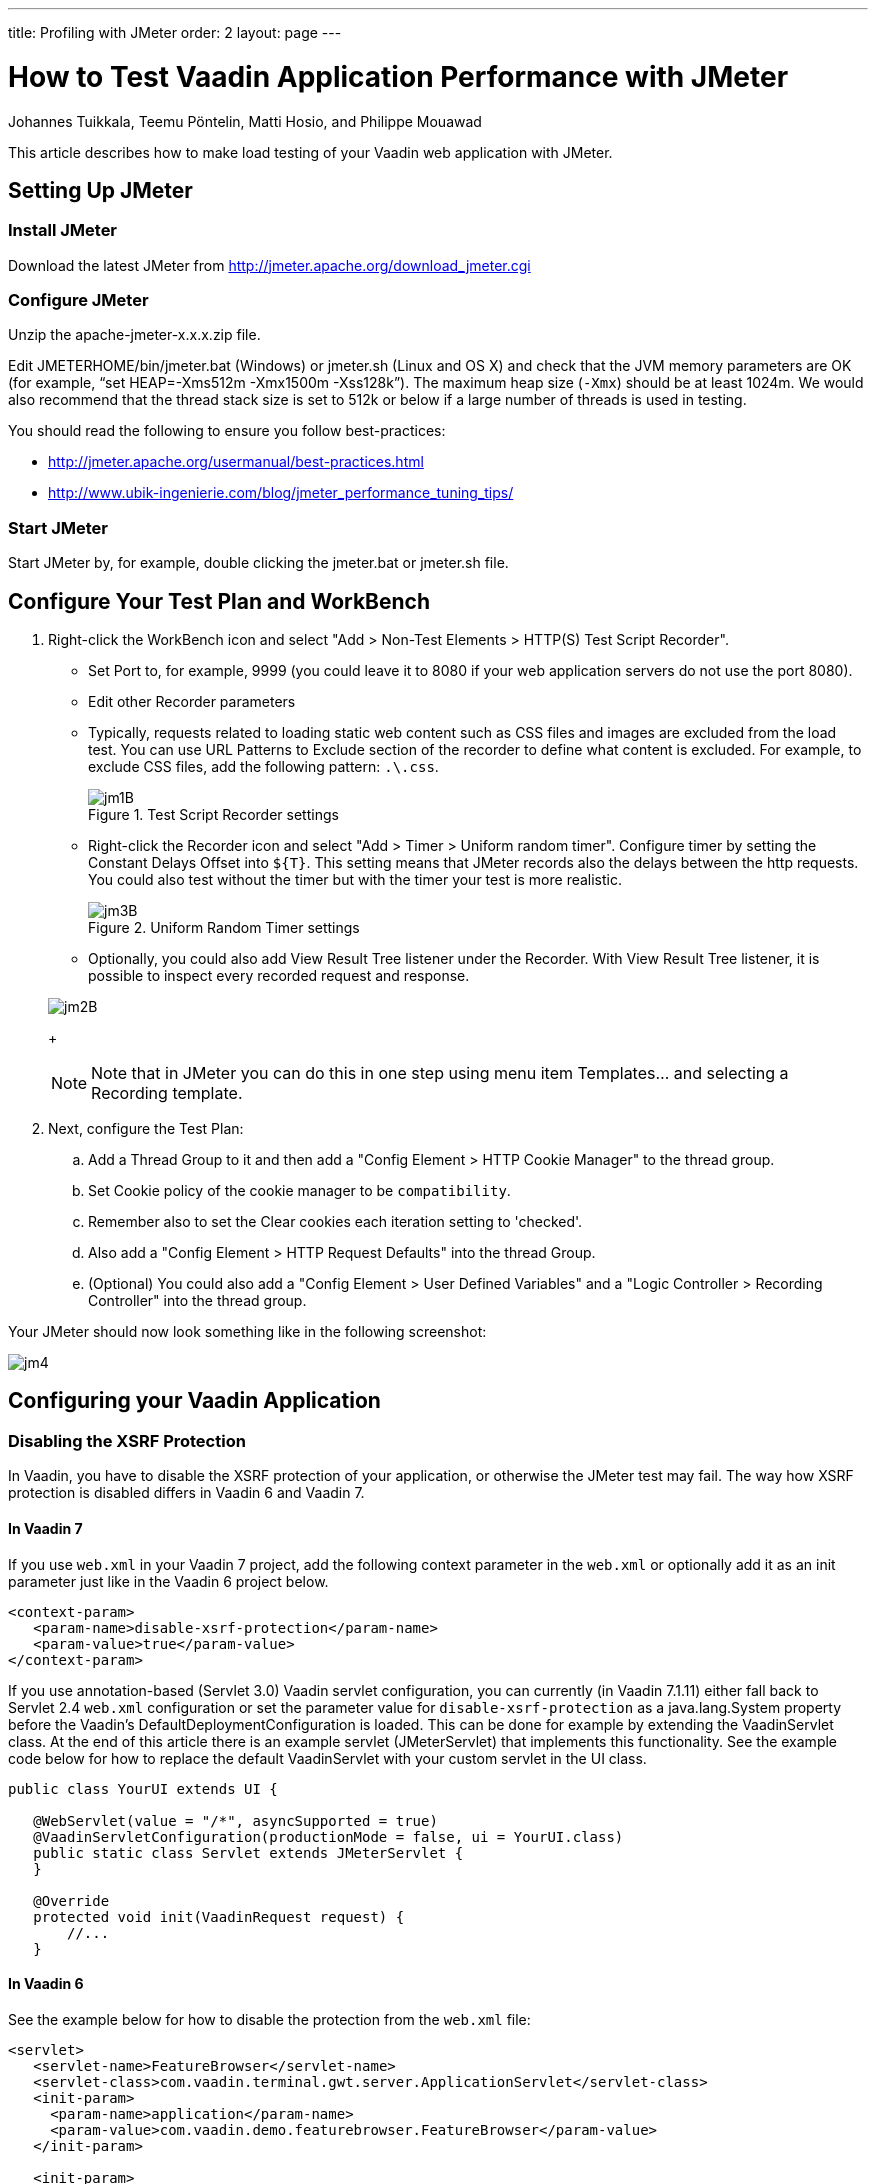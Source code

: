 ---
title: Profiling with JMeter
order: 2
layout: page
---
// Converted from the Wiki by Marko Grönroos on 2016-09-23

= How to Test Vaadin Application Performance with JMeter

[.author]
Johannes Tuikkala, Teemu Pöntelin, Matti Hosio, and Philippe Mouawad

This article describes how to make load testing of your Vaadin web application with JMeter.

== Setting Up JMeter

=== Install JMeter

Download the latest JMeter from http://jmeter.apache.org/download_jmeter.cgi

=== Configure JMeter

Unzip the [filename]#apache-jmeter-x.x.x.zip# file.

Edit [filename]#JMETERHOME/bin/jmeter.bat# (Windows) or [filename]#jmeter.sh# (Linux and OS X) and check that the JVM memory parameters are OK (for example, "`set HEAP=-Xms512m -Xmx1500m -Xss128k`").
The maximum heap size (`-Xmx`) should be at least 1024m.
We would also recommend that the thread stack size is set to 512k or below if a large number of threads is used in testing.

You should read the following to ensure you follow best-practices:

* http://jmeter.apache.org/usermanual/best-practices.html
* http://www.ubik-ingenierie.com/blog/jmeter_performance_tuning_tips/

=== Start JMeter

Start JMeter by, for example, double clicking the [filename]#jmeter.bat# or [filename]#jmeter.sh# file.

== Configure Your Test Plan and WorkBench

. Right-click the WorkBench icon and select "Add > Non-Test Elements > HTTP(S) Test Script Recorder".

** Set [guilabel]#Port# to, for example, 9999 (you could leave it to 8080 if your web application servers do not use the port 8080).

** Edit other Recorder parameters

** Typically, requests related to loading static web content such as CSS files and images are excluded from the load test.
You can use [guilabel]#URL Patterns to Exclude# section of the recorder to define what content is excluded.
For example, to exclude CSS files, add the following pattern: `.\.css`.

+
.Test Script Recorder settings
image::testing-with-jmeter/jm1B.png[]

** Right-click the Recorder icon and select "Add > Timer > Uniform random timer".
Configure timer by setting the [guilabel]#Constant Delays Offset# into `${T}`.
This setting means that JMeter records also the delays between the http requests.
You could also test without the timer but with the timer your test is more realistic.

+
.Uniform Random Timer settings
image::testing-with-jmeter/jm3B.png[]

** Optionally, you could also add [guilabel]#View Result Tree# listener under the Recorder.
With [guilabel]#View Result Tree# listener, it is possible to inspect every recorded request and response.

+
image::testing-with-jmeter/jm2B.png[]
+
[NOTE]
Note that in JMeter you can do this in one step using menu item [guilabel]#Templates...# and selecting a [guilabel]#Recording# template.

. Next, configure the [guilabel]#Test Plan#:

.. Add a [guilabel]#Thread Group# to it and then add a "Config Element > HTTP Cookie Manager" to the thread group.
.. Set Cookie policy of the cookie manager to be `compatibility`.
.. Remember also to set the [guilabel]#Clear cookies each iteration# setting to 'checked'.
.. Also add a "Config Element > HTTP Request Defaults" into the thread Group.

.. (Optional) You could also add a "Config Element > User Defined Variables" and a "Logic Controller > Recording Controller" into the thread group.

Your JMeter should now look something like in the following screenshot:

image::testing-with-jmeter/jm4.png[]

== Configuring your Vaadin Application

=== Disabling the XSRF Protection

In Vaadin, you have to disable the XSRF protection of your application, or otherwise the JMeter test may fail.
The way how XSRF protection is disabled differs in Vaadin 6 and Vaadin 7.

==== In Vaadin 7

If you use `web.xml` in your Vaadin 7 project, add the following context parameter in the `web.xml` or optionally add it as an init parameter just like in the Vaadin 6 project below.

----
<context-param>
   <param-name>disable-xsrf-protection</param-name>
   <param-value>true</param-value>
</context-param>
----

If you use annotation-based (Servlet 3.0) Vaadin servlet configuration, you can currently (in Vaadin 7.1.11) either fall back to Servlet 2.4 `web.xml` configuration or set the parameter value for `disable-xsrf-protection` as a [classname]#java.lang.System# property before the Vaadin's [classname]#DefaultDeploymentConfiguration# is loaded.
This can be done for example by extending the [classname]#VaadinServlet# class.
At the end of this article there is an example servlet ([classname]#JMeterServlet#) that implements this functionality.
See the example code below for how to replace the default [classname]#VaadinServlet# with your custom servlet in the UI class.

[source, Java]
----
public class YourUI extends UI {

   @WebServlet(value = "/*", asyncSupported = true)
   @VaadinServletConfiguration(productionMode = false, ui = YourUI.class)
   public static class Servlet extends JMeterServlet {
   }

   @Override
   protected void init(VaadinRequest request) {
       //...
   }
----

==== In Vaadin 6

See the example below for how to disable the protection from the `web.xml` file:

[subs="normal"]
----
<servlet>
   <servlet-name>[replaceable]##FeatureBrowser##</servlet-name>
   <servlet-class>com.vaadin.terminal.gwt.server.ApplicationServlet</servlet-class>
   <init-param>
     <param-name>application</param-name>
     <param-value>[replaceable]##com.vaadin.demo.featurebrowser.FeatureBrowser##</param-value>
   </init-param>

   <init-param>
     <param-name>disable-xsrf-protection</param-name>
     <param-value>true</param-value>
   </init-param>
</servlet>
----

[WARNING]
.Important!
----
Remember to enable the protection after the testing is done!
----

=== Disabling `syncId`

Disabling `syncId` can be done with a similar parameter as follows:

----
<context-param>
   <param-name>syncId</param-name>
   <param-value>false</param-value>
</context-param>
----

If you want to do the above with Java Servlet 3.0 annotations, use the following:

[source, Java]
----
initParams = {
       @WebInitParam(name = "disable-xsrf-protection", value = "true"),
       @WebInitParam(name = "syncIdCheck", value = "false")}
----

=== Use Debug IDs in Your Vaadin Application

Normally, a Vaadin application sets a sequential ID for each user interface component of the application.
These IDs are used in the AJAX requests when the component state is synchronized between the server and the client side.
The aforementioned ID sequence is likely the same between different runs of the application, but this is not guaranteed.
In Vaadin 6, these IDs can be manually set by calling [methodname]#setDebugId()# method.

In Vaadin 7, there no more exists a [methodname]#setDebugId()# method; instead there is [methodname]#setId()# method.
Unfortunately, this method will not set component IDs used in the AJAX request.
Therefore, by default, JMeter tests of a Vaadin 7 application are not stable to UI changes.
To overcome this problem, you can use our [classname]#JMeterServlet# (see the end of this article) instead of the default [classname]#VaadinServlet#.
When using the [classname]#JMeterServlet#, component IDs are again used in the AJAX requests.
See example above for how to replace default [classname]#VaadinServlet# with [classname]#JMeterServlet#.
For additional information, see the Vaadin ticket #13396.

=== Use Named Windows in Your Application

Setting the name for the Windows in the Vaadin (< 6.4.X) application is important since otherwise these names are randomly generated.
The window name could be set using the [methodname]#setName()# method.

== Configuring Your Browser

Since JMeter is used as a proxy server, you have to configure the proxy settings of your browser.
You can find the proxy settings of Firefox from "Tools > Options > Connections > Settings": [guilabel]#Manual proxy configuration#.
Set the correct IP of your computer (or '``localhost``' string) and the same port that you set into proxy server settings above.

== Start Recording

. Start your web application server.
. Start the proxy server from the JMeter.
. Open the URL of your web application into the browser configured above. You should append `?restartApplication` to the URL used when recording the tests to make sure that the UI gets initialized properly. Thus the URL becomes something like `http://localhost:8080/test/TestApplication/?restartApplication`.

If everything is OK, your web application should open normally and you should see how the different HTTP requests appear into JMeter's thread group (see the screenshot below).

image:testing-with-jmeter/jm5.png[]

When you have done the recording, stop the proxy server.

== Performance testing

=== Cleaning Up the Recorded Request

Before you start the test, you may have to delete the first timer object, as its time delay may be unrealistically big (see the screen shot above).
It is located below the first HTTP request in the thread group,

[IMPORTANT]
It is also very much recommended to check the recorded data and delete all unessential requests.

=== Detecting Out of Sync errors

If your test results in the application being in an Out of Sync error state, it means that it is not detected by JMeter by default, because the response code is still `HTTP/1.1 200 OK`.

To make an assertion for detecting this kind of error you should add a [guilabel]#Response Assertion# to your test plan.
Right-click on the thread group and select "Add > Assertions > Response Assertion".
Configure the assertion to assert that the [guilabel]#Text Response# does NOT contain a pattern "[guilabel]#Out of sync#".

=== Optional parameterization of the request

Sometimes, it is useful to parameterize the recorded requests. Parameterization of a request is easily done in JMeter:

. Add a [guilabel]#User Defined Variables# element into the first place of your [guilabel]#Test Plan#.

. Copy & paste the whole parameter value of the wanted UIDL request into the newly made variable (such as `PARAM1`).

. Replace the value of the UIDL-request with the parameter reference (such as `${PARAM1}`).

=== Start testing

Now, it is time to do the actual testing.

. Configure the thread group with proper [guilabel]#Number of Threads# (for example, 100).
. Also set the [guilabel]#Ramp-Up Period# to some realistic value (for example, 120).
. Then add, for example, "Listener > Graph Results" to monitor how your application is performing.
. Finally, start the test from the "Run > Start".

=== Stop on Error

When you are pushing your Vaadin application to the limits, you might get into a situation where some of the UIDL requests fail.
Because of the server-driven nature of Vaadin, it is likely that subsequent requests will cause errors such as "_Warning: Ignoring variable change for non-existent component_".
The reason is that the state stored on the server-side is no longer in sync with the JMeter test script.

In such cases, it is often best to configure your JMeter thread group to stop the thread on sampler error.
However, if you have configured your test to loop, you might want to still continue (and ignore the errors) if the next iteration will start all over again with fresh state.

=== Continuous Integration

If you want to do load testing in your CI system, you can use the https://github.com/jmeter-maven-plugin/jmeter-maven-plugin[JMeter Maven Plugin].

You can read the following about full integration with Jenkins:

* https://blog.codecentric.de/en/2014/01/automating-jmeter-tests-maven-jenkins/[Automating JMeter tests with Maven and Jenkins]

== [classname]#JMeterServlet#

In Vaadin 7, we recommend using the following or similar customized [classname]#VaadinServlet#:

[source, Java]
----
package com.example.vaadin7jmeterservlet;

import com.vaadin.server.ClientConnector;
import com.vaadin.server.DeploymentConfiguration;
import com.vaadin.server.ServiceException;
import com.vaadin.server.VaadinRequest;
import com.vaadin.server.VaadinService;
import com.vaadin.server.VaadinServlet;
import com.vaadin.server.VaadinServletService;
import com.vaadin.server.VaadinSession;
import com.vaadin.ui.Component;

/**
* @author Marcus Hellberg (marcus@vaadin.com)
*  Further modified by Johannes Tuikkala (johannes@vaadin.com)
*/
public class JMeterServlet extends VaadinServlet {
   private static final long serialVersionUID = 898354532369443197L;

   public JMeterServlet() {
       System.setProperty(getPackageName() + "." + "disable-xsrf-protection",
               "true");
   }

   @Override
   protected VaadinServletService createServletService(
           DeploymentConfiguration deploymentConfiguration)
           throws ServiceException {
       JMeterService service = new JMeterService(this, deploymentConfiguration);
       service.init();

       return service;
   }

   private String getPackageName() {
       String pkgName;
       final Package pkg = this.getClass().getPackage();
       if (pkg != null) {
           pkgName = pkg.getName();
       } else {
           final String className = this.getClass().getName();
           pkgName = new String(className.toCharArray(), 0,
                   className.lastIndexOf('.'));
       }
       return pkgName;
   }

   public static class JMeterService extends VaadinServletService {
       private static final long serialVersionUID = -5874716650679865909L;

       public JMeterService(VaadinServlet servlet,
               DeploymentConfiguration deploymentConfiguration)
               throws ServiceException {
           super(servlet, deploymentConfiguration);
       }

       @Override
       protected VaadinSession createVaadinSession(VaadinRequest request)
               throws ServiceException {
           return new JMeterSession(this);
       }
   }

   public static class JMeterSession extends VaadinSession {
       private static final long serialVersionUID = 4596901275146146127L;

       public JMeterSession(VaadinService service) {
           super(service);
       }

       @Override
       public String createConnectorId(ClientConnector connector) {
           if (connector instanceof Component) {
               Component component = (Component) connector;
               return component.getId() == null ? super
                       .createConnectorId(connector) : component.getId();
           }
           return super.createConnectorId(connector);
       }
   }
}
----
